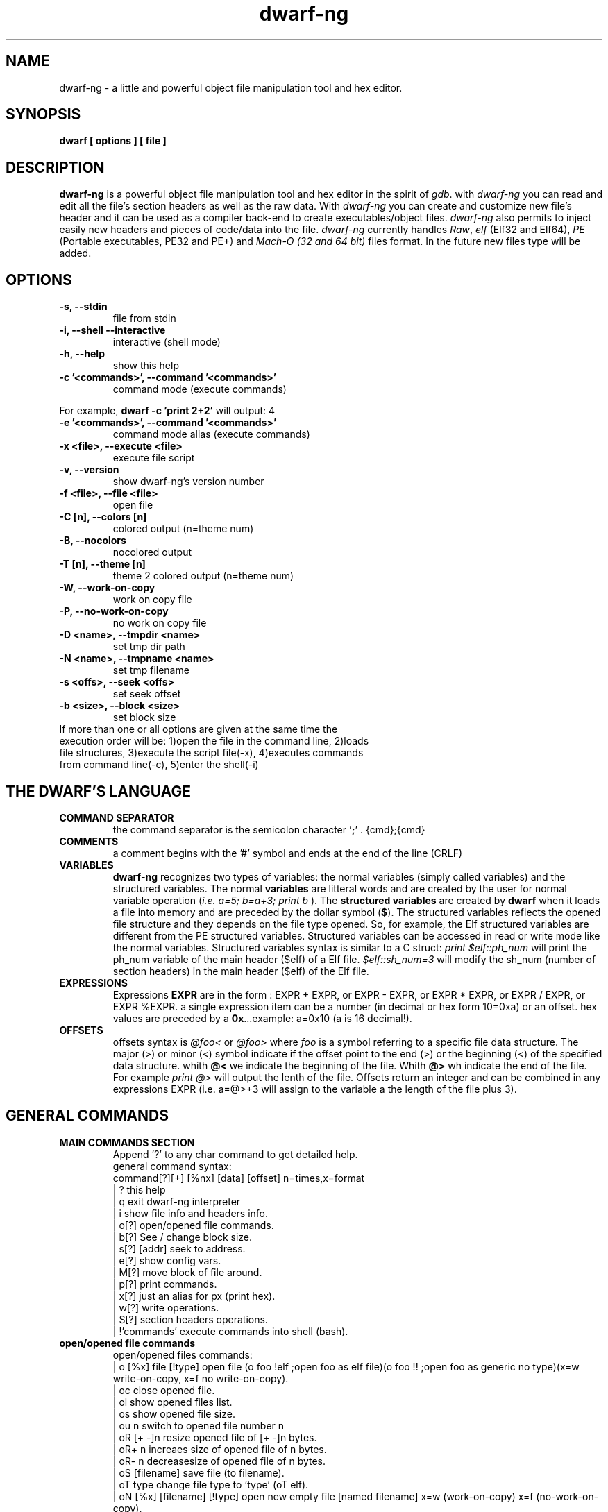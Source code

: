 .TH dwarf-ng 1 "(c) 2007-2013-2017 Fernando Iazeolla"
.SH NAME
dwarf-ng - a little and powerful object file manipulation tool and hex editor.
.SH SYNOPSIS
.B dwarf [ options ] [ file ]
.SH DESCRIPTION
.B dwarf-ng
is a powerful object file manipulation tool and hex editor in the spirit of \fIgdb\fP. with \fIdwarf-ng\fP you can read and edit all the file's section headers as well as the raw data. With \fIdwarf-ng\fP you can create and customize new file's header and it can be used as a compiler back-end to create executables/object files. \fIdwarf-ng\fP also permits to inject easily new headers and pieces of code/data into the file.
\fIdwarf-ng\fP currently handles \fIRaw\fP, \fIelf\fP (Elf32 and Elf64), \fIPE\fP (Portable executables, PE32 and PE+) and \fIMach-O (32 and 64 bit)\fP files format. In the future new files type will be added.
.SH OPTIONS
.TP
.B -s, --stdin
file from stdin
.TP
.B -i, --shell --interactive
interactive (shell mode)
.TP
.B -h, --help
show this help
.TP
.B -c '<commands>', --command '<commands>'
command  mode (execute commands)
.P
For example,
.B dwarf -c 'print 2+2'
will output:
4
.TP
.B -e '<commands>', --command '<commands>'
command  mode alias (execute commands)
.TP
.B -x <file>, --execute <file>
execute file script
.TP
.B -v, --version
show dwarf-ng's version number
.TP
.B -f <file>, --file <file>
open file
.TP
.B -C [n], --colors [n]
colored output (n=theme num)
.TP
.B -B, --nocolors
nocolored output
.TP
.B -T [n], --theme [n]
theme 2 colored output (n=theme num)
.TP
.B -W, --work-on-copy
work on copy file
.TP
.B -P, --no-work-on-copy
no work on copy file
.TP
.B -D <name>, --tmpdir <name>
set tmp dir path
.TP
.B -N <name>, --tmpname <name>
set tmp filename
.TP
.B -s <offs>, --seek <offs>
set seek offset
.TP
.B -b <size>, --block <size>
set block size
.TP
If more than one or all options are given at the same time the execution order will be: 1)open the file in the command line, 2)loads file structures, 3)execute the script file(-x), 4)executes commands from command line(-c), 5)enter the shell(-i)
.SH THE DWARF'S LANGUAGE
.TP 
.B COMMAND SEPARATOR
the command separator is the semicolon character '\fB;\fP' .
{cmd};{cmd}
.TP
.B COMMENTS
a comment begins with the '#' symbol and ends at the end of the line (CRLF)
.TP
.B VARIABLES
.B dwarf-ng 
recognizes two types of variables: the normal variables (simply called variables) and the structured variables.
The normal \fBvariables\fP are litteral words and are created by the user for normal variable operation (\fIi.e. a=5; b=a+3; print b\fP ).
The \fBstructured variables\fP are created by \fBdwarf\fP when it loads a file into memory and are preceded by the dollar symbol (\fB$\fP). The structured variables reflects the opened file structure and they depends on the file type opened. So, for example,  the Elf structured variables are different from the PE structured variables. Structured variables can be accessed in read or write mode like the normal variables. Structured variables syntax is similar to a C struct:
\fIprint $elf::ph_num\fP will print the ph_num variable of the main header ($elf) of a Elf file.
\fI$elf::sh_num=3\fP will modify the sh_num (number of section headers) in the main header ($elf) of the Elf file.
.TP
.B EXPRESSIONS
Expressions \fBEXPR\fP are in the form : EXPR + EXPR, or EXPR - EXPR, or EXPR * EXPR, or EXPR / EXPR, or EXPR %EXPR. a single expression item can be a number (in decimal or hex form 10=0xa) or an offset. hex values are preceded by a \fB0x\fP...example: a=0x10 (a is 16 decimal!).
.TP
.B OFFSETS
offsets syntax is \fI @foo< \fP or \fI @foo> \fP where \fIfoo\fP is a symbol referring to a specific file data structure. The major (>) or minor (<) symbol indicate if the offset point to the end (>) or the beginning (<) of the specified data structure. whith \fB@<\fP we indicate the beginning of the file. Whith \fB@>\fP wh indicate the end of the file. For example \fIprint @>\fP will output the lenth of the file. Offsets return an integer and can be combined in any expressions EXPR (i.e. a=@>+3 will assign to the variable a the length of the file plus 3).
.SH GENERAL COMMANDS
.TP
.B MAIN COMMANDS SECTION
 Append '?' to any char command to get detailed help.
 general command syntax:
 command[?][+] [%nx] [data] [offset]    n=times,x=format
 | ?                this help
 | q                exit dwarf-ng interpreter
 | i                show file info and headers info.
 | o[?]             open/opened file commands.
 | b[?]             See / change block size.
 | s[?] [addr]      seek to address.
 | e[?]             show config vars.
 | M[?]             move block of file around.
 | p[?]             print commands.
 | x[?]             just an alias for px (print hex).
 | w[?]             write operations.
 | S[?]             section headers operations.
 | !'commands'      execute commands into shell (bash).
.TP
.B open/opened file commands
 open/opened files commands:
 | o [%x] file [!type]       open file (o foo !elf ;open foo as elf file)(o foo !! ;open foo as generic no type)(x=w write-on-copy, x=f no write-on-copy).
 | oc                        close opened file.
 | ol                        show opened files list.
 | os                        show opened file size.
 | ou  n                     switch to opened file number n
 | oR  [+ -]n                resize opened file of [+ -]n bytes.
 | oR+ n                     increaes size of opened file of n bytes.
 | oR- n                     decreasesize of opened file of n bytes.
 | oS [filename]             save file (to filename).
 | oT type                   change file type to 'type' (oT elf).
 | oN [%x] [filename] [!type] open new empty file [named filename] x=w (work-on-copy) x=f (no-work-on-copy).
 | oP                        probe opened file type and load data struct.
 | oL                        (probe (oP) alias).
 | oO  [%x] filename         open filename without probing filetype and without loading data structures (x=w write-on-copy, x=f no-write-on-copy).
.TP
.B block size commands
 Get/Set block size
 | b             display current block size
 | b  33         set block size to 33
 | b+ 3          increase blocksize by 3
 | b- 16         decrease blocksize by 16
 | b  0xfa+4     numeric argument can be an expression
.TP
.B seek commands
 | s             Print current address
 | s  addr       Seek to address
 | s-            Undo seek
 | s+            Redo seek
 | s- n          Seek n bytes backward
 | s+ n          Seek n bytes forward
 | s--           Seek blocksize bytes backward
 | s++           Seek blocksize bytes forward
 | s*            List undo seek history
 | s/ DATA       Search for next occurrence of 'DATA'
 | s/x 9091      Search for next occurrence of \x90\x91
 | ss            Seek silently (without adding an entry to the seek history)
 | s             Print current address
.TP
.B print commands
 | pp[?] [%nx] [@]expr     generic print function.
 | px [%n][x]              hex print of n bytes from offset x.
 | pxl n                   hex print n lines.
 | pxx [%n][x]             hex pretty print of n bytes from offset x.
 | ps [%n][x]              print a string at offset x of n len.
 | pn [%x] [offs] [!%z]    print number (cC=char, sS=short(little, big endian), wW=word(little,big endian), qQ=quad) from offset in z format (d=decimal,x=hex) .
 | x  [%n][x]              same as px.
 | xl  n                   same as pxl.
 | xx [%n][x]              same as pxx.
.TP
.B write commands
write operations commands.
append '+' to the commands to perform the operation increasing the file size (not overwriting operations).
 | wx[+] [%n] '9190' [offset]          write hex 0x91 0x90 at offset max n bytes.
 | ws[+] [%n] 'foo' [offset]           write string foo at offset max n chars.
 | wz[+] [%n] 'foo' [offset]           write string zero terminated at offset max n chars.
 | wps[+] [%np|b] 'pattern' [offset]   write string pattern n times at offset (p repeats n times the string, b repeats n times the bytes[can trunc string]).
 | wpx[+] [%np|b] 'pattern' [offset]   write hex pattern n times at offset (p repeats n times the string, b repeats n times the bytes[can trunc string]).
 | wf[+] [%n] ./myfile [offset]        write myfile at offset max n bytes.
 | wr[+] [%n][offset]                  write random bytes at offset max n times.
 | wle[+] [%1|2|4|8] number [offset]   write little endian number of 1,2,4,8 bytes at offset.
 | wbe[+] [%1|2|4|8] number [offset]   write big endian number of 1,2,4,8 bytes at offset.
 | wn[+] [%cCsSwWqQ] number [offset]   write number at offset (c C=1byte, s=le short(little endian 2 bytes), S=be short, w=le word, W=be word(big endian 4 bytes), q=le quad(little endian 8 bytes), Q=be quad).
 | wo[?]                               write over operations commands.
.TP
.B write over commands
write over operations commands (n=times [bytes repeated], offs=offset)
 | woa [%n] expr [offs]        +=  addition (f.ex: woa 0x0102)
 | woA [%n] expr [offs]        &=  and
 | wos [%n] expr [offs]        -=  substraction
 | wol [%n] expr [offs]        <<= shift left
 | wom [%n] expr [offs]        *=  multiply
 | wor [%n] expr [offs]        >>= shift right
 | woo [%n] expr [offs]        |=  or
 | wox [%n] expr [offs]        ^=  xor  (f.ex: wox %4 0x90 0x100)
 | wo2 [offs]                  2=  2 byte endian swap
 | wo4 [offs]                  4=  4 byte endian swap
 | wo8 [offs]                  8=  8 byte endian swap
.SH CONFIG FILE
.TP
.B dwarfrc
\fBdwarf-ng\fP look for config files: \fI/etc/dwarfrc\fP first and then \fI.dwarfrc\fP in the $HOME directory. If no config file is founded dwarf-ng runs with default values. A snapshot of a config file il listed below:
.nf
#dwarf config file.
work_on_tmpcopy=yes #(yes|no)
verbose=0 #this is a comment
tmpdir="/tmp"
tmpname="dw_temp_filex"
colors=yes #(yes|no)
#theme=2 #(0=nocolors, 1=normalcolors, 2=boldcolors)

.fi
where a comment line begins with a \fB#\fP.

.SH FILE TYPES
.TP
.B ELF
.nf
main elf struct: $elf
program header: $ph[0..n]
section header: $sh[0..n]
.fi
.TP
.B PE
.nf
MZEXE struct: $mz
pe main header: $pe
$pe::FileHeader
$pe::OptionalHeader
PE section: $sect[0..n]
.fi
.TP
.B MACH-O
.nf
Macho main header: $mac
load command: $lc[0..n]
Macho section: $lc::sect[0..n]
.fi
.TP
.B MACH-O FAT BINARY (UNIVERSAL BINARY)
.nf
main fat header: $fat
file's architectures: $arch[0..n]
.fi
.SH EXAMPLES
.B #//var assignment
.nf
a=5; print a
a=7
print a
b=3
c=a+b+7
print c
print %x c		#prints c variable in hexadecimal format
.fi

.B #//structured variable
.nf
open myfile			#open the file
info				#prints file's main structures
print $elf			#prints the main elf structure (assuming an elf file :) )
print $elf::ph_num	#prints program header's number
$elf::ph_num=7		#sets program header number
a=$sh[7]::offset	#puts into 'a' variable the 'offset' member of the 8th section header
print $ph			#prints a list of all program header
print $sh[0]		#prints the 1st section header details
.fi

.B #//offsets
.nf
print @<	#prints the offset of the beginnig of the opened file (zero ;) )
print @>	#prints the offset of the end of size (filesize ;) )
filesize	#equivalent to print @>
a=@sh[1]	#a is the offset of the beginning of the 2nd section header
c=@sh[1]<	#c=a
b=@sh[1]>	#b is the offset of the end of the 2nd section header
inject 0 $sh[4]::offset 10	#inject 10 times the value 0 (zero) from '$sh[4]::offset' offset
inject "vir.bin" @ph[4]>	#inject the content of "vir.bin" file from the end of the 5th program header
.fi

.B #//header create
.nf
create "ph" @ph[2]> !>>		#create a program header from the end of the 3rd program header's section 
				#and don't expand the file (it will overwrite data)
create "sh" @sh[4] >>		#create a section header from the beginning of the 5th section and shift file so it won't overwrite data. 
				#old $sh[4] is now $sh[5] and the section created is $sh[4]
$elf::sh_num=$elf::sh_num+1	#remember to increase the section number from the main elf header
create "sh" @sh[4] >> ++	#the '++' option at the end updates automatically the number of section from the main header
.fi
and remember also to update the offset of the shifted sections manually
.nf
a=5
while(a<=$elf::sh_num)
{
	$sh[a]::offset=$sh[a]::offset+$elf::sh_entsize
	a=a+1
}
.fi
.SH SEE ALSO
readelf(1), objdump(1), ht(1), otool(1), gdb(1), elf(5), elfsh(1), elfdump(1)
.SH AUTHOR
.nf
Fernando Iazeolla < fernando.iazeolla_FOobAr_gmail_Baz_com, by replacing _fOoBar_ with a @ and _Baz_ with a . > - founder & core developer.
.SH COPYRIGHT
.nf
Copyright (C) 2007-2013-2017 Fernando Iazeolla < fernando.iazeolla_FOobAr_gmail_Baz_com, by replacing _fOoBar_ with a @ and _Baz_ with a . >
.P
This program is free software; you can redistribute it and/or modify
it under the terms of the GNU General Public License as published by
the Free Software Foundation; either version 2 of the License, or
(at your option) any later version.
.P
This program is distributed in the hope that it will be useful,
but WITHOUT ANY WARRANTY; without even the implied warranty of
MERCHANTABILITY or FITNESS FOR A PARTICULAR PURPOSE.  See the
GNU General Public License for more details.
.P
You should have received a copy of the GNU General Public License
along with this program. If not, see <http://www.gnu.org/licenses/>.
